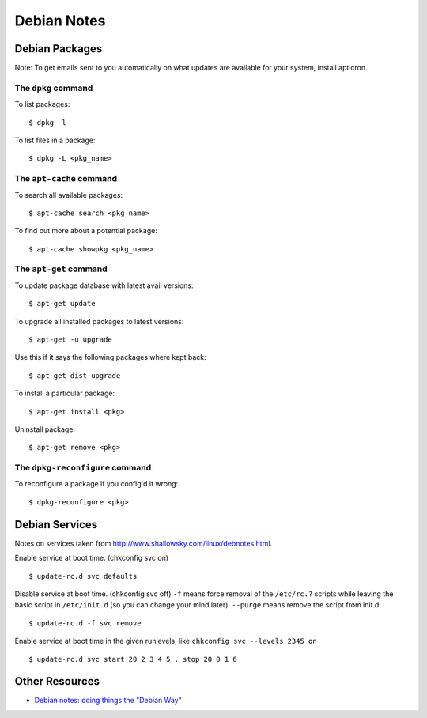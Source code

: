 Debian Notes
============


Debian Packages
---------------

Note: To get emails sent to you automatically on what updates are available for your system, install apticron.

The ``dpkg`` command
~~~~~~~~~~~~~~~~~~~~

To list packages::

    $ dpkg -l

To list files in a package::

    $ dpkg -L <pkg_name>

The ``apt-cache`` command
~~~~~~~~~~~~~~~~~~~~~~~~~

To search all available packages::

    $ apt-cache search <pkg_name>

To find out more about a potential package::

    $ apt-cache showpkg <pkg_name>

The ``apt-get`` command
~~~~~~~~~~~~~~~~~~~~~~~

To update package database with latest avail versions::

    $ apt-get update

To upgrade all installed packages to latest versions::

    $ apt-get -u upgrade

Use this if it says the following packages where kept back::

    $ apt-get dist-upgrade

To install a particular package::

    $ apt-get install <pkg>

Uninstall package::

    $ apt-get remove <pkg>

The ``dpkg-reconfigure`` command
~~~~~~~~~~~~~~~~~~~~~~~~~~~~~~~~

To reconfigure a package if you config'd it wrong::

    $ dpkg-reconfigure <pkg>


Debian Services
---------------

Notes on services taken from http://www.shallowsky.com/linux/debnotes.html.

Enable service at boot time. (chkconfig svc on) ::

    $ update-rc.d svc defaults

Disable service at boot time. (chkconfig svc off)
``-f`` means force removal of the ``/etc/rc.?`` scripts while leaving the basic script in ``/etc/init.d`` (so you can change your mind later). ``--purge`` means remove the script from init.d. ::

    $ update-rc.d -f svc remove

Enable service at boot time in the given runlevels, like ``chkconfig svc --levels 2345 on`` ::

    $ update-rc.d svc start 20 2 3 4 5 . stop 20 0 1 6


Other Resources
---------------

- `Debian notes: doing things the "Debian Way" <http://www.shallowsky.com/linux/debnotes.html>`_
